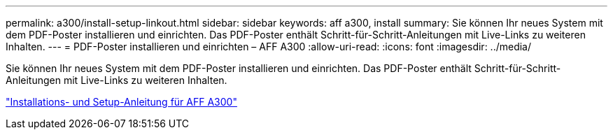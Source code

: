---
permalink: a300/install-setup-linkout.html 
sidebar: sidebar 
keywords: aff a300, install 
summary: Sie können Ihr neues System mit dem PDF-Poster installieren und einrichten. Das PDF-Poster enthält Schritt-für-Schritt-Anleitungen mit Live-Links zu weiteren Inhalten. 
---
= PDF-Poster installieren und einrichten – AFF A300
:allow-uri-read: 
:icons: font
:imagesdir: ../media/


[role="lead"]
Sie können Ihr neues System mit dem PDF-Poster installieren und einrichten. Das PDF-Poster enthält Schritt-für-Schritt-Anleitungen mit Live-Links zu weiteren Inhalten.

link:../media/PDF/AFF-A300_ISI_210-06657+B0_web.pdf["Installations- und Setup-Anleitung für AFF A300"^]
